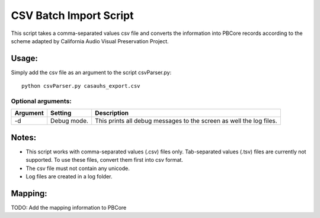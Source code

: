 CSV Batch Import Script
=======================
This script takes a comma-separated values csv file and converts the information into PBCore records according to the scheme adapted by California Audio Visual Preservation Project.

Usage:
______

Simply add the csv file as an argument to the script csvParser.py::

    python csvParser.py casauhs_export.csv

Optional arguments:
+++++++++++++++++++

+----------+-------------+---------------------------------------------------------+
| Argument | Setting     | Description                                             |
+==========+=============+=========================================================+
|-d        | Debug mode. | This prints all debug messages to the screen as well the|
|          |             | log files.                                              |
+----------+-------------+---------------------------------------------------------+

Notes:
______
* This script works with comma-separated values (.csv) files only. Tab-separated values (.tsv) files are currently not supported. To use these files, convert them first into csv format.
* The csv file must not contain any unicode.
* Log files are created in a log folder.


Mapping:
________
TODO: Add the mapping information to PBCore